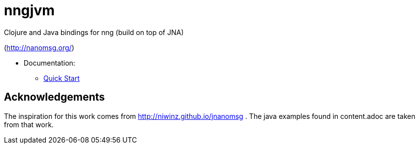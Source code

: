 = nngjvm

Clojure and Java bindings for nng (build on top of JNA)

(http://nanomsg.org/)

- Documentation:
* link:doc/content.asciidoc[Quick Start]

== Acknowledgements

The inspiration for this work comes from http://niwinz.github.io/jnanomsg .
The java examples found in content.adoc are taken from that work.
